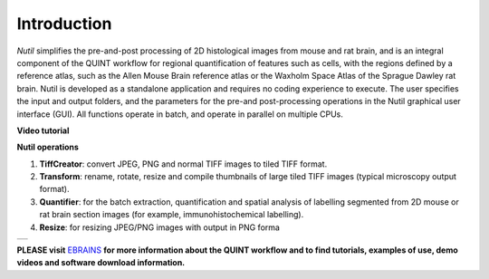 **Introduction**
----------------

*Nutil* simplifies the pre-and-post processing of 2D histological images from mouse and rat brain, and is an integral component of the QUINT workflow for regional quantification of features such as cells, with the regions defined by a reference atlas, such as the Allen Mouse Brain reference atlas or the Waxholm Space Atlas of the Sprague Dawley rat brain. Nutil is developed as a standalone application and requires no coding experience to execute. The user specifies the input and output folders, and the parameters for the pre-and post-processing operations in the Nutil graphical user interface (GUI). All functions operate in batch, and operate in parallel on multiple CPUs. 

**Video tutorial**

.. raw:: html

   <iframe width="560" height="315" src="https://www.youtube.com/embed/n-gQigcGMJ0" title="YouTube video player" frameborder="0" allow="accelerometer; autoplay; clipboard-write; encrypted-media; gyroscope; picture-in-picture" allowfullscreen></iframe>

**Nutil operations**

1. **TiffCreator**: convert JPEG, PNG and normal TIFF images to tiled TIFF format.
2. **Transform**: rename, rotate, resize and compile thumbnails of large tiled TIFF images (typical microscopy output format).
3. **Quantifier**: for the batch extraction, quantification and spatial analysis of labelling segmented from 2D mouse or rat brain section images (for example, immunohistochemical labelling).
4. **Resize**: for resizing JPEG/PNG images with output in PNG forma

+----------+                    
| |image1| |                    
+----------+                    
                            

**PLEASE visit** `EBRAINS <https://ebrains.eu/service/quint/>`_ **for more information about the QUINT workflow and to find tutorials, examples of use, demo videos and software download information.** 

.. |image1| image:: cfad7c6d57444e3b93185b655ab922e0/media/image2.png
   :width: 6.30139in
   :height: 2.33688in
